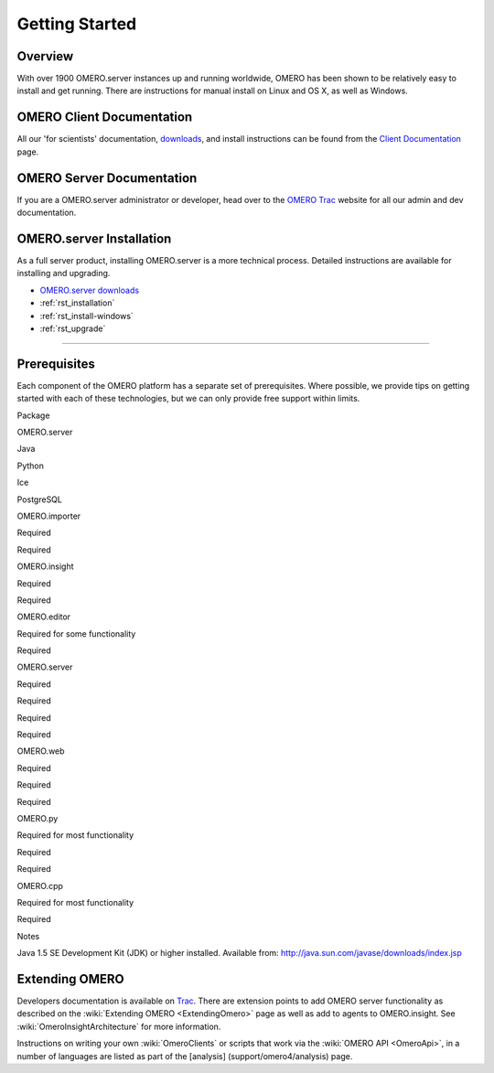 .. _rst_gettingstarted:

Getting Started
===============

Overview
--------

With over 1900 OMERO.server instances up and running worldwide, OMERO
has been shown to be relatively easy to install and get running. There
are instructions for manual install on Linux and OS X, as well as
Windows.

OMERO Client Documentation
--------------------------

All our 'for scientists' documentation, `downloads <../downloads>`_, and
install instructions can be found from the `Client
Documentation <client-documentation>`_ page.

OMERO Server Documentation
--------------------------

If you are a OMERO.server administrator or developer, head over to the
`OMERO Trac <http://trac.openmicroscopy.org.uk/ome>`_ website for all our
admin and dev documentation.

OMERO.server Installation
-------------------------

As a full server product, installing OMERO.server is a more technical
process. Detailed instructions are available for installing and
upgrading.

-  `OMERO.server downloads <../downloads>`_
-  :ref:`rst_installation`
-  :ref:`rst_install-windows`
-  :ref:`rst_upgrade`

--------------

Prerequisites
-------------

Each component of the OMERO platform has a separate set of
prerequisites. Where possible, we provide tips on getting started with
each of these technologies, but we can only provide free support within
limits.

.. raw:: html

   <center>
   <div id="prerequisites-table">
   <table style="border: 1px solid #333; padding: 6px 6px 6px 12px;" cellpadding="6" border="1">
     <tr>
       <th>

Package

.. raw:: html

   </th>
       <th>

OMERO.server

.. raw:: html

   </th>
       <th>

Java

.. raw:: html

   </th>
       <th>

Python

.. raw:: html

   </th>
       <th>

Ice

.. raw:: html

   </th>
       <th>

PostgreSQL

.. raw:: html

   </th>
     </tr>
     <tr>
       <td>

OMERO.importer

.. raw:: html

   </td>
       <td>

Required

.. raw:: html

   </td>
       <td>

Required

.. raw:: html

   </td>
       <td></td>
       <td></td>
       <td></td>
     </tr>
     <tr>
       <td>

OMERO.insight

.. raw:: html

   </td>
       <td>

Required

.. raw:: html

   </td>
       <td>

Required

.. raw:: html

   </td>
       <td></td>
       <td></td>
       <td></td>
     </tr>
     <tr>
       <td>

OMERO.editor

.. raw:: html

   </td>
       <td>

Required for some functionality

.. raw:: html

   </td>
       <td>

Required

.. raw:: html

   </td>
       <td></td>
       <td></td>
       <td></td>
     </tr>
     <tr>
        <td>

OMERO.server

.. raw:: html

   </td>
        <td></td>
        <td>

Required

.. raw:: html

   </td>
        <td>

Required

.. raw:: html

   </td>
        <td>

Required

.. raw:: html

   </td>
        <td>

Required

.. raw:: html

   </td>
     </tr>
     <tr>
       <td>

OMERO.web

.. raw:: html

   </td>
       <td>

Required

.. raw:: html

   </td>
       <td></td>
       <td>

Required

.. raw:: html

   </td>
       <td>

Required

.. raw:: html

   </td>
       <td></td>
     </tr>
     <tr>
       <td>

OMERO.py

.. raw:: html

   </td>
       <td>

Required for most functionality

.. raw:: html

   </td>
       <td></td>
       <td>

Required

.. raw:: html

   </td>
       <td>

Required

.. raw:: html

   </td>
       <td></td>
     </tr>
     <tr>
       <td>

OMERO.cpp

.. raw:: html

   </td>
       <td>

Required for most functionality

.. raw:: html

   </td>
       <td></td>
       <td></td>
       <td>

Required

.. raw:: html

   </td>
       <td></td>
     </tr>
   </table>
   </div>
   <table>
     <tr>
       <td valign="top">

Notes

.. raw:: html

   </td>
       <td>

 

.. raw:: html

   </td>
       <td>

Java 1.5 SE Development Kit (JDK) or higher installed. Available from:
http://java.sun.com/javase/downloads/index.jsp

.. raw:: html

   </td>
     </tr>
   </table>
   </center>

Extending OMERO
---------------

Developers documentation is available on
`Trac <http://trac.openmicroscopy.org.uk/omero/wiki>`_. There are
extension points to add OMERO server functionality as described on the
:wiki:`Extending OMERO <ExtendingOmero>` page as
well as add to agents to OMERO.insight. See
:wiki:`OmeroInsightArchitecture` for more information.

Instructions on writing your own :wiki:`OmeroClients` or 
scripts that work via the :wiki:`OMERO API <OmeroApi>`, in a
number of languages are listed as part of the [analysis]
(support/omero4/analysis) page.
